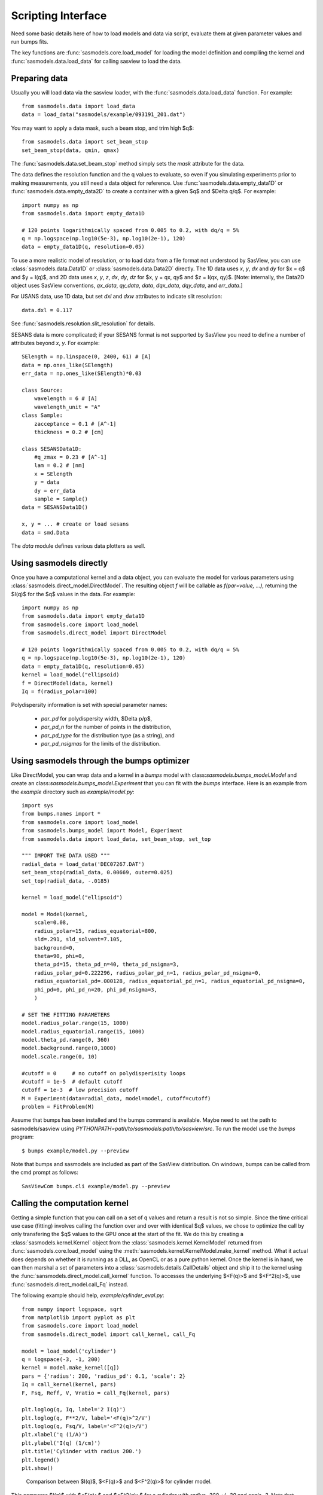 .. _Scripting_Interface:

*******************
Scripting Interface
*******************

Need some basic details here of how to load models and data via script, evaluate
them at given parameter values and run bumps fits.

The key functions are :func:`sasmodels.core.load_model` for loading the
model definition and compiling the kernel and
:func:`sasmodels.data.load_data` for calling sasview to load the data.

Preparing data
==============

Usually you will load data via the sasview loader, with the
:func:`sasmodels.data.load_data` function.  For example::

    from sasmodels.data import load_data
    data = load_data("sasmodels/example/093191_201.dat")

You may want to apply a data mask, such a beam stop, and trim high $q$::

    from sasmodels.data import set_beam_stop
    set_beam_stop(data, qmin, qmax)

The :func:`sasmodels.data.set_beam_stop` method simply sets the *mask*
attribute for the data.

The data defines the resolution function and the q values to evaluate, so
even if you simulating experiments prior to making measurements, you still
need a data object for reference. Use :func:`sasmodels.data.empty_data1D`
or :func:`sasmodels.data.empty_data2D` to create a container with a
given $q$ and $\Delta q/q$.  For example::

    import numpy as np
    from sasmodels.data import empty_data1D

    # 120 points logarithmically spaced from 0.005 to 0.2, with dq/q = 5%
    q = np.logspace(np.log10(5e-3), np.log10(2e-1), 120)
    data = empty_data1D(q, resolution=0.05)

To use a more realistic model of resolution, or to load data from a file
format not understood by SasView, you can use :class:`sasmodels.data.Data1D`
or :class:`sasmodels.data.Data2D` directly.  The 1D data uses
*x*, *y*, *dx* and *dy* for $x = q$ and $y = I(q)$, and 2D data uses
*x*, *y*, *z*, *dx*, *dy*, *dz* for $x, y = qx, qy$ and $z = I(qx, qy)$.
[Note: internally, the Data2D object uses SasView conventions,
*qx_data*, *qy_data*, *data*, *dqx_data*, *dqy_data*, and *err_data*.]

For USANS data, use 1D data, but set *dxl* and *dxw* attributes to
indicate slit resolution::

    data.dxl = 0.117

See :func:`sasmodels.resolution.slit_resolution` for details.

SESANS data is more complicated; if your SESANS format is not supported by
SasView you need to define a number of attributes beyond *x*, *y*.  For
example::

    SElength = np.linspace(0, 2400, 61) # [A]
    data = np.ones_like(SElength)
    err_data = np.ones_like(SElength)*0.03

    class Source:
        wavelength = 6 # [A]
        wavelength_unit = "A"
    class Sample:
        zacceptance = 0.1 # [A^-1]
        thickness = 0.2 # [cm]

    class SESANSData1D:
        #q_zmax = 0.23 # [A^-1]
        lam = 0.2 # [nm]
        x = SElength
        y = data
        dy = err_data
        sample = Sample()
    data = SESANSData1D()

    x, y = ... # create or load sesans
    data = smd.Data

The *data* module defines various data plotters as well.

Using sasmodels directly
========================

Once you have a computational kernel and a data object, you can evaluate
the model for various parameters using
:class:`sasmodels.direct_model.DirectModel`.  The resulting object *f*
will be callable as *f(par=value, ...)*, returning the $I(q)$ for the $q$
values in the data.  For example::

    import numpy as np
    from sasmodels.data import empty_data1D
    from sasmodels.core import load_model
    from sasmodels.direct_model import DirectModel

    # 120 points logarithmically spaced from 0.005 to 0.2, with dq/q = 5%
    q = np.logspace(np.log10(5e-3), np.log10(2e-1), 120)
    data = empty_data1D(q, resolution=0.05)
    kernel = load_model("ellipsoid)
    f = DirectModel(data, kernel)
    Iq = f(radius_polar=100)

Polydispersity information is set with special parameter names:

    * *par_pd* for polydispersity width, $\Delta p/p$,
    * *par_pd_n* for the number of points in the distribution,
    * *par_pd_type* for the distribution type (as a string), and
    * *par_pd_nsigmas* for the limits of the distribution.

Using sasmodels through the bumps optimizer
===========================================

Like DirectModel, you can wrap data and a kernel in a *bumps* model with
class:`sasmodels.bumps_model.Model` and create an
class:`sasmodels.bumps_model.Experiment` that you can fit with the *bumps*
interface. Here is an example from the *example* directory such as
*example/model.py*::

    import sys
    from bumps.names import *
    from sasmodels.core import load_model
    from sasmodels.bumps_model import Model, Experiment
    from sasmodels.data import load_data, set_beam_stop, set_top

    """ IMPORT THE DATA USED """
    radial_data = load_data('DEC07267.DAT')
    set_beam_stop(radial_data, 0.00669, outer=0.025)
    set_top(radial_data, -.0185)

    kernel = load_model("ellipsoid")

    model = Model(kernel,
        scale=0.08,
        radius_polar=15, radius_equatorial=800,
        sld=.291, sld_solvent=7.105,
        background=0,
        theta=90, phi=0,
        theta_pd=15, theta_pd_n=40, theta_pd_nsigma=3,
        radius_polar_pd=0.222296, radius_polar_pd_n=1, radius_polar_pd_nsigma=0,
        radius_equatorial_pd=.000128, radius_equatorial_pd_n=1, radius_equatorial_pd_nsigma=0,
        phi_pd=0, phi_pd_n=20, phi_pd_nsigma=3,
        )

    # SET THE FITTING PARAMETERS
    model.radius_polar.range(15, 1000)
    model.radius_equatorial.range(15, 1000)
    model.theta_pd.range(0, 360)
    model.background.range(0,1000)
    model.scale.range(0, 10)

    #cutoff = 0     # no cutoff on polydisperisity loops
    #cutoff = 1e-5  # default cutoff
    cutoff = 1e-3  # low precision cutoff
    M = Experiment(data=radial_data, model=model, cutoff=cutoff)
    problem = FitProblem(M)

Assume that bumps has been installed and the bumps command is available.
Maybe need to set the path to sasmodels/sasview
using *PYTHONPATH=path/to/sasmodels:path/to/sasview/src*.
To run the model use the *bumps* program::

    $ bumps example/model.py --preview

Note that bumps and sasmodels are included as part of the SasView
distribution.  On windows, bumps can be called from the cmd prompt
as follows::

    SasViewCom bumps.cli example/model.py --preview

Calling the computation kernel
==============================

Getting a simple function that you can call on a set of q values and return
a result is not so simple.  Since the time critical use case (fitting) involves
calling the function over and over with identical $q$ values, we chose to
optimize the call by only transfering the $q$ values to the GPU once at the
start of the fit.  We do this by creating a :class:`sasmodels.kernel.Kernel`
object from the :class:`sasmodels.kernel.KernelModel` returned from
:func:`sasmodels.core.load_model` using the
:meth:`sasmodels.kernel.KernelModel.make_kernel` method.  What it actual
does depends on whether it is running as a DLL, as OpenCL or as a pure
python kernel.  Once the kernel is in hand, we can then marshal a set of
parameters into a :class:`sasmodels.details.CallDetails` object and ship it to
the kernel using the :func:`sansmodels.direct_model.call_kernel` function.  To
accesses the underlying $<F(q)>$ and $<F^2(q)>$, use
:func:`sasmodels.direct_model.call_Fq` instead.

The following example should
help, *example/cylinder_eval.py*::

    from numpy import logspace, sqrt
    from matplotlib import pyplot as plt
    from sasmodels.core import load_model
    from sasmodels.direct_model import call_kernel, call_Fq

    model = load_model('cylinder')
    q = logspace(-3, -1, 200)
    kernel = model.make_kernel([q])
    pars = {'radius': 200, 'radius_pd': 0.1, 'scale': 2}
    Iq = call_kernel(kernel, pars)
    F, Fsq, Reff, V, Vratio = call_Fq(kernel, pars)

    plt.loglog(q, Iq, label='2 I(q)')
    plt.loglog(q, F**2/V, label='<F(q)>^2/V')
    plt.loglog(q, Fsq/V, label='<F^2(q)>/V')
    plt.xlabel('q (1/A)')
    plt.ylabel('I(q) (1/cm)')
    plt.title('Cylinder with radius 200.')
    plt.legend()
    plt.show()

.. figure:: direct_call.png

    Comparison between $I(q)$, $<F(q)>$ and $<F^2(q)>$ for cylinder model.

This compares $I(q)$ with $<F(q)>$ and $<F^2(q)>$ for a cylinder
with *radius=200 +/- 20* and *scale=2*. Note that *call_Fq* does not
include scale and background, nor does it normalize by the average volume.
The definition of $F = \rho V \hat F$ scaled by the contrast and
volume, compared to the canonical cylinder $\hat F$, with $\hat F(0) = 1$.
Integrating over polydispersity and orientation, the returned values are
$\sum_{r,w\in N(r_o, r_o/10)} \sum_\theta w F(q,r_o,\theta)\sin\theta$ and
$\sum_{r,w\in N(r_o, r_o/10)} \sum_\theta w F^2(q,r_o,\theta)\sin\theta$.

On windows, this example can be called from the cmd prompt using sasview as
as the python interpreter::

    SasViewCom example/cylinder_eval.py
